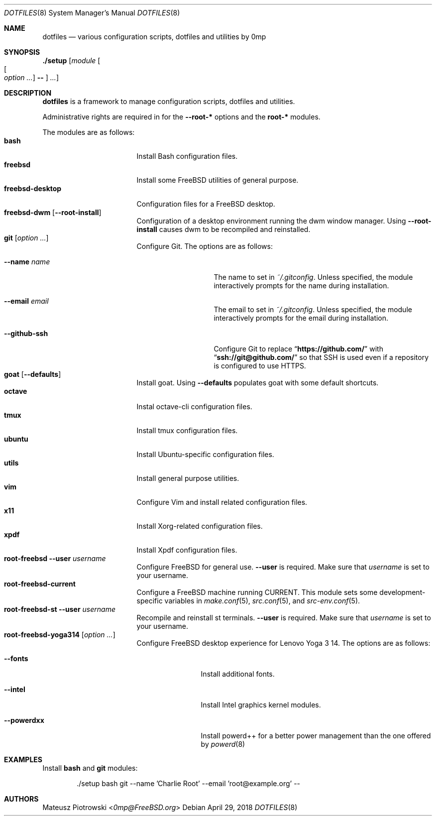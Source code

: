 .\"
.\" SPDX-License-Identifier: BSD-2-Clause-FreeBSD
.\"
.\" Copyright (c) 2018 Mateusz Piotrowski <0mp@FreeBSD.org>
.\" All rights reserved.
.\"
.\" Redistribution and use in source and binary forms, with or without
.\" modification, are permitted provided that the following conditions
.\" are met:
.\" 1. Redistributions of source code must retain the above copyright
.\"    notice, this list of conditions and the following disclaimer.
.\" 2. Redistributions in binary form must reproduce the above copyright
.\"    notice, this list of conditions and the following disclaimer in the
.\"    documentation and/or other materials provided with the distribution.
.\"
.\" THIS SOFTWARE IS PROVIDED BY THE AUTHOR AND CONTRIBUTORS ``AS IS'' AND
.\" ANY EXPRESS OR IMPLIED WARRANTIES, INCLUDING, BUT NOT LIMITED TO, THE
.\" IMPLIED WARRANTIES OF MERCHANTABILITY AND FITNESS FOR A PARTICULAR PURPOSE
.\" ARE DISCLAIMED.  IN NO EVENT SHALL THE AUTHOR OR CONTRIBUTORS BE LIABLE
.\" FOR ANY DIRECT, INDIRECT, INCIDENTAL, SPECIAL, EXEMPLARY, OR CONSEQUENTIAL
.\" DAMAGES (INCLUDING, BUT NOT LIMITED TO, PROCUREMENT OF SUBSTITUTE GOODS
.\" OR SERVICES; LOSS OF USE, DATA, OR PROFITS; OR BUSINESS INTERRUPTION)
.\" HOWEVER CAUSED AND ON ANY THEORY OF LIABILITY, WHETHER IN CONTRACT, STRICT
.\" LIABILITY, OR TORT (INCLUDING NEGLIGENCE OR OTHERWISE) ARISING IN ANY WAY
.\" OUT OF THE USE OF THIS SOFTWARE, EVEN IF ADVISED OF THE POSSIBILITY OF
.\" SUCH DAMAGE.
.\"
.Dd April 29, 2018
.Dt DOTFILES 8
.Os
.Sh NAME
.Nm dotfiles
.Nd "various configuration scripts, dotfiles and utilities by 0mp"
.Sh SYNOPSIS
.Cm ./setup
.Op Ar module Oo Oo Ar option ... Oc Cm -- Oc Ar ...
.Sh DESCRIPTION
.Nm
is a framework to manage configuration scripts, dotfiles and utilities.
.Pp
Administrative rights are required in for the
.Fl -root-*
options and the
.Cm root-*
modules.
.Pp
The modules are as follows:
.Bl -tag -width ".Cm freebsd-desktop" -compact
.It Cm bash
Install Bash
configuration files.
.It Cm freebsd
Install some
.Fx
utilities of general purpose.
.It Cm freebsd-desktop
Configuration files for a
.Fx
desktop.
.It Cm freebsd-dwm Op Fl -root-install
Configuration of a desktop environment running the dwm window manager.
Using
.Fl -root-install
causes dwm to be recompiled and reinstalled.
.It Cm git Op Ar option ...
Configure Git.
The options are as follows:
.Bl -tag -width ".Fl -github-ssh"
.It Fl -name Ar name
The name to set in
.Pa ~/.gitconfig .
Unless specified, the module interactively prompts for the name during
installation.
.It Fl -email Ar email
The email to set in
.Pa ~/.gitconfig .
Unless specified, the module interactively prompts for the email during
installation.
.It Fl -github-ssh
Configure Git to replace
.Dq Li "https://github.com/"
with
.Dq Li "ssh://git@github.com/"
so that SSH is used even if a repository is configured to use HTTPS.
.El
.It Cm goat Op Fl -defaults
Install goat.
Using
.Fl -defaults
populates goat with some default shortcuts.
.It Cm octave
Instal octave-cli configuration files.
.It Cm tmux
Install tmux configuration files.
.It Cm ubuntu
Install Ubuntu-specific configuration files.
.It Cm utils
Install general purpose utilities.
.It Cm vim
Configure Vim and install related configuration files.
.It Cm x11
Install Xorg-related configuration files.
.It Cm xpdf
Install Xpdf configuration files.
.It Cm root-freebsd Fl -user Ar username
Configure
.Fx
for general use.
.Fl -user
is required.
Make sure that
.Ar username
is set to your username.
.It Cm root-freebsd-current
Configure a
.Fx
machine running CURRENT.
This module sets some development-specific variables in
.Xr make.conf 5 ,
.Xr src.conf 5 ,
and
.Xr src-env.conf 5 .
.It Cm root-freebsd-st Fl -user Ar username
Recompile and reinstall st terminals.
.Fl -user
is required.
Make sure that
.Ar username
is set to your username.
.It Cm root-freebsd-yoga314 Op Ar option ...
Configure
.Fx
desktop experience for Lenovo Yoga 3 14.
The options are as follows:
.Bl -tag -width ".Fl -powerdxx"
.It Fl -fonts
Install additional fonts.
.It Fl -intel
Install Intel graphics kernel modules.
.It Fl -powerdxx
Install powerd++ for a better power management than the one offered by
.Xr powerd 8
.
.El
.El
.Sh EXAMPLES
Install
.Cm bash
and
.Cm git
modules:
.Bd -literal -offset indent
\&./setup bash git --name 'Charlie Root' --email 'root@example.org' --
.Ed
.Sh AUTHORS
.An Mateusz Piotrowski Aq Mt 0mp@FreeBSD.org
